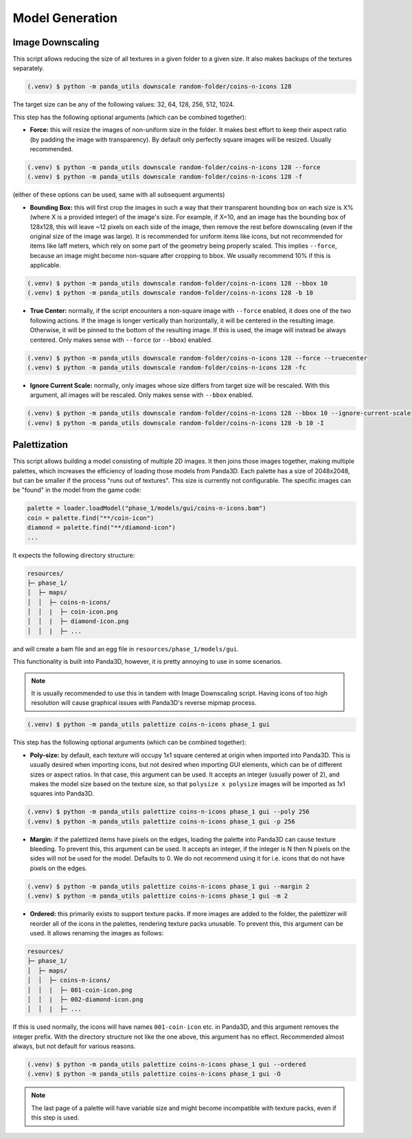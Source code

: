 Model Generation
================

Image Downscaling
-----------------

This script allows reducing the size of all textures in a given folder to a given size. It also makes backups of
the textures separately.

.. code-block:: console

   (.venv) $ python -m panda_utils downscale random-folder/coins-n-icons 128

The target size can be any of the following values: 32, 64, 128, 256, 512, 1024.

This step has the following optional arguments (which can be combined together):

* **Force:** this will resize the images of non-uniform size in the folder. It makes best effort to
  keep their aspect ratio (by padding the image with transparency).
  By default only perfectly square images will be resized. Usually recommended.

.. code-block:: console

   (.venv) $ python -m panda_utils downscale random-folder/coins-n-icons 128 --force
   (.venv) $ python -m panda_utils downscale random-folder/coins-n-icons 128 -f

(either of these options can be used, same with all subsequent arguments)

* **Bounding Box:** this will first crop the images in such a way that their transparent bounding box
  on each size is X% (where X is a provided integer) of the image's size. For example, if X=10, and an image has
  the bounding box of 128x128, this will leave ~12 pixels on each side of the image, then remove the rest before
  downscaling (even if the original size of the image was large). It is recommended for uniform items like icons,
  but not recommended for items like laff meters, which rely on some part of the geometry being properly scaled.
  This implies ``--force``, because an image might become non-square after cropping to bbox.
  We usually recommend 10% if this is applicable.

.. code-block:: console

   (.venv) $ python -m panda_utils downscale random-folder/coins-n-icons 128 --bbox 10
   (.venv) $ python -m panda_utils downscale random-folder/coins-n-icons 128 -b 10

* **True Center:** normally, if the script encounters a non-square image with ``--force`` enabled, it does one
  of the two following actions. If the image is longer vertically than horizontally, it will be centered in the
  resulting image. Otherwise, it will be pinned to the bottom of the resulting image. If this is used, the
  image will instead be always centered. Only makes sense with ``--force`` (or ``--bbox``) enabled.

.. code-block:: console

   (.venv) $ python -m panda_utils downscale random-folder/coins-n-icons 128 --force --truecenter
   (.venv) $ python -m panda_utils downscale random-folder/coins-n-icons 128 -fc

* **Ignore Current Scale:** normally, only images whose size differs from target size will be rescaled. With this
  argument, all images will be rescaled. Only makes sense with ``--bbox`` enabled.

.. code-block:: console

   (.venv) $ python -m panda_utils downscale random-folder/coins-n-icons 128 --bbox 10 --ignore-current-scale
   (.venv) $ python -m panda_utils downscale random-folder/coins-n-icons 128 -b 10 -I

Palettization
-------------

This script allows building a model consisting of multiple 2D images. It then joins those images together,
making multiple palettes, which increases the efficiency of loading those models from Panda3D.
Each palette has a size of 2048x2048, but can be smaller if the process "runs out of textures".
This size is currently not configurable.
The specific images can be "found" in the model from the game code:

.. code-block:: python

   palette = loader.loadModel("phase_1/models/gui/coins-n-icons.bam")
   coin = palette.find("**/coin-icon")
   diamond = palette.find("**/diamond-icon")
   ...

It expects the following directory structure:

.. code-block::

   resources/
   ├─ phase_1/
   │  ├─ maps/
   │  │  ├─ coins-n-icons/
   │  │  |  ├─ coin-icon.png
   │  │  |  ├─ diamond-icon.png
   │  │  |  ├─ ...

and will create a bam file and an egg file in ``resources/phase_1/models/gui``.

This functionality is built into Panda3D, however, it is pretty annoying to use in some scenarios.

.. note:: It is usually recommended to use this in tandem with Image Downscaling script.
   Having icons of too high resolution will cause graphical issues with Panda3D's reverse mipmap process.

.. code-block:: console

   (.venv) $ python -m panda_utils palettize coins-n-icons phase_1 gui

This step has the following optional arguments (which can be combined together):

* **Poly-size:** by default, each texture will occupy 1x1 square centered at origin when imported into Panda3D.
  This is usually desired when importing icons, but not desired when importing GUI elements, which can be
  of different sizes or aspect ratios. In that case, this argument can be used. It accepts an integer
  (usually power of 2), and makes the model size based on the texture size, so that ``polysize x polysize`` images
  will be imported as 1x1 squares into Panda3D.

.. code-block:: console

   (.venv) $ python -m panda_utils palettize coins-n-icons phase_1 gui --poly 256
   (.venv) $ python -m panda_utils palettize coins-n-icons phase_1 gui -p 256

* **Margin:** if the palettized items have pixels on the edges, loading the palette into Panda3D can cause
  texture bleeding. To prevent this, this argument can be used. It accepts an integer, if the integer is N then
  N pixels on the sides will not be used for the model. Defaults to 0.
  We do not recommend using it for i.e. icons that do not have pixels on the edges.

.. code-block:: console

   (.venv) $ python -m panda_utils palettize coins-n-icons phase_1 gui --margin 2
   (.venv) $ python -m panda_utils palettize coins-n-icons phase_1 gui -m 2

* **Ordered:** this primarily exists to support texture packs. If more images are added to the folder, the palettizer
  will reorder all of the icons in the palettes, rendering texture packs unusable. To prevent this, this argument
  can be used. It allows renaming the images as follows:

.. code-block::

   resources/
   ├─ phase_1/
   │  ├─ maps/
   │  │  ├─ coins-n-icons/
   │  │  |  ├─ 001-coin-icon.png
   │  │  |  ├─ 002-diamond-icon.png
   │  │  |  ├─ ...

If this is used normally, the icons will have names ``001-coin-icon`` etc. in Panda3D, and this argument removes
the integer prefix. With the directory structure not like the one above, this argument has no effect.
Recommended almost always, but not default for various reasons.

.. code-block:: console

   (.venv) $ python -m panda_utils palettize coins-n-icons phase_1 gui --ordered
   (.venv) $ python -m panda_utils palettize coins-n-icons phase_1 gui -O

.. note:: The last page of a palette will have variable size and might become incompatible with texture packs,
   even if this step is used.
